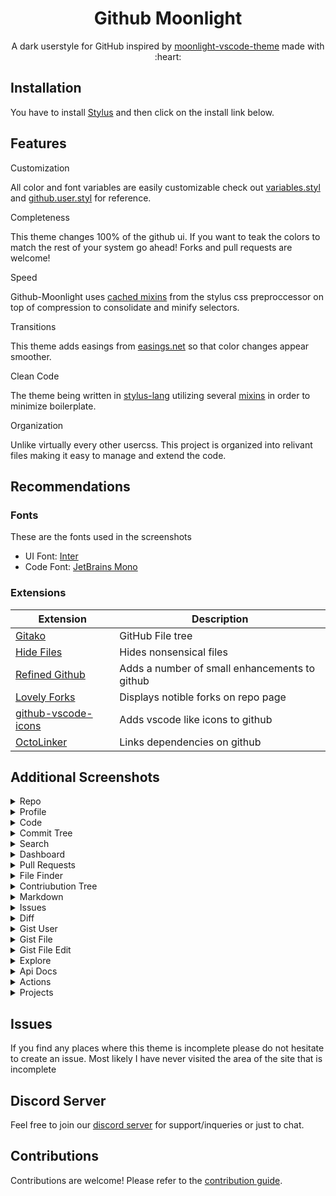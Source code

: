 # Created 2020-04-03 Fri 06:27
#+TITLE: 
#+AUTHOR: Brett Mandler
#+export_file_name: ../readme
#+macro: badge #+HTML: <a href="https://$2"><img src="https://img.shields.io/$3&style=flat-square" alt="$1"/></a>
#+macro: screenshot-dir https://raw.githubusercontent.com/Brettm12345/github-moonlight/master/screenshots
#+html: <div align="center">

* Github Moonlight

A dark userstyle for GitHub inspired by [[https://github.com/atomiks/moonlight-vscode-theme][moonlight-vscode-theme]]
made with :heart:

#+html: <a href="https://raw.githubusercontent.com/brettm12345/github-moonlight/master/github.user.css"><img src="https://img.shields.io/badge/Install%20directly%20with-Stylus-116b59.svg?longCache=true&style=flat-square" alt="Install Directly with Stylus"/></a>
#+html: <a href="https://discord.gg/n5meNsX"><img src="https://img.shields.io/discord/693723424190627881?label=discord&logo=discord&style=flat-square" alt="Discord Server"/></a>
#+html: <a href="https://github.com/Brettm12345/github-moonlight/commits/master"><img src="https://img.shields.io/github/commit-activity/m/brettm12345/github-moonlight?logo=github&style=flat-square" alt="Commit Activity"/></a>
#+html: <a href="https://github.com/Brettm12345/github-moonlight/stargazers"><img src="https://img.shields.io/github/stars/brettm12345/github-moonlight?logo=github&style=flat-square" alt="Stars"/></a>

[[file:screenshots/repo.png]]
#+html: </div>

** Installation

You have to install [[https://add0n.com/stylus.html][Stylus]] and then click on the install link below.
#+html: <a href="https://raw.githubusercontent.com/brettm12345/github-moonlight/master/github.user.css"><img src="https://img.shields.io/badge/Install%20directly%20with-Stylus-116b59.svg?longCache=true&style=flat-square" alt="Install Directly with Stylus"/></a>

** Features
**** Customization

All color and font variables are easily customizable
check out [[file:src/variables.styl][variables.styl]] and [[file:github.user.styl][github.user.styl]] for reference.

**** Completeness

This theme changes 100% of the github ui. If you want to teak
the colors to match the rest of your system go ahead! Forks and pull requests
are welcome!

**** Speed

Github-Moonlight uses [[https://stylus-lang.com/docs/bifs.html#cachekeys][cached mixins]] from the stylus css preproccessor on top of
compression to consolidate and minify selectors.

**** Transitions

This theme adds easings from [[https://easings.net][easings.net]] so that color
changes appear smoother.

**** Clean Code

The theme being written in [[https://stylus-lang.com/][stylus-lang]] utilizing several [[https://github.com/Brettm12345/github-moonlight/blob/master/src/mixins.styl][mixins]] in order to
minimize boilerplate.

**** Organization

Unlike virtually every other usercss. This project is organized into relivant
files making it easy to manage and extend the code.

** Recommendations
*** Fonts

These are the fonts used in the screenshots
- UI Font: [[https://rsms.me/inter/][Inter]]
- Code Font: [[https://www.jetbrains.com/lp/mono/][JetBrains Mono]]

*** Extensions

| Extension                                                                   | Description                                   |
|-----------------------------------------------------------------------------+-----------------------------------------------|
| [[https://github.com/EnixCoda/Gitako][Gitako]]                              | GitHub File tree                              |
| [[https://github.com/sindresorhus/hide-files-on-github][Hide Files]]        | Hides nonsensical files                       |
| [[https://github.com/sindresorhus/refined-github][Refined Github]]          | Adds a number of small enhancements to github |
| [[https://github.com/musically-ut/lovely-forks][Lovely Forks]]              | Displays notible forks on repo page           |
| [[https://github.com/dderevjanik/github-vscode-icons][github-vscode-icons]] | Adds vscode like icons to github              |
| [[https://github.com/OctoLinker/OctoLinker][OctoLinker]]                    | Links dependencies on github                  |

** Additional Screenshots
#+macro: screenshot #+HTML: <details><summary>$1</summary><img src="screenshots/$2.png" alt="$1" width="100%" /></details>

#+html: <details><summary>Repo</summary><img src="screenshots/repo.png" alt="Repo" width="100%" /></details>
#+html: <details><summary>Profile</summary><img src="screenshots/profile.png" alt="Profile" width="100%" /></details>
#+html: <details><summary>Code</summary><img src="screenshots/code.png" alt="Code" width="100%" /></details>
#+html: <details><summary>Commit Tree</summary><img src="screenshots/commits.png" alt="Commit Tree" width="100%" /></details>
#+html: <details><summary>Search</summary><img src="screenshots/search.png" alt="Search" width="100%" /></details>
#+html: <details><summary>Dashboard</summary><img src="screenshots/dashboard.png" alt="Dashboard" width="100%" /></details>
#+html: <details><summary>Pull Requests</summary><img src="screenshots/pull-requests.png" alt="Pull Requests" width="100%" /></details>
#+html: <details><summary>File Finder</summary><img src="screenshots/file-finder.png" alt="File Finder" width="100%" /></details>
#+html: <details><summary>Contriubution Tree</summary><img src="screenshots/contributions.png" alt="Contriubution Tree" width="100%" /></details>
#+html: <details><summary>Markdown</summary><img src="screenshots/markdown.png" alt="Markdown" width="100%" /></details>
#+html: <details><summary>Issues</summary><img src="screenshots/issues.png" alt="Issues" width="100%" /></details>
#+html: <details><summary>Diff</summary><img src="screenshots/diff.png" alt="Diff" width="100%" /></details>
#+html: <details><summary>Gist User</summary><img src="screenshots/gist-user.png" alt="Gist User" width="100%" /></details>
#+html: <details><summary>Gist File</summary><img src="screenshots/gist-file.png" alt="Gist File" width="100%" /></details>
#+html: <details><summary>Gist File Edit</summary><img src="screenshots/gist-file-edit.png" alt="Gist File Edit" width="100%" /></details>
#+html: <details><summary>Explore</summary><img src="screenshots/explore.png" alt="Explore" width="100%" /></details>
#+html: <details><summary>Api Docs</summary><img src="screenshots/api.png" alt="Api Docs" width="100%" /></details>
#+html: <details><summary>Actions</summary><img src="screenshots/actions.png" alt="Actions" width="100%" /></details>
#+html: <details><summary>Projects</summary><img src="screenshots/projects.png" alt="Projects" width="100%" /></details>
** Issues

If you find any places where this theme is incomplete please do not hesitate to
create an issue. Most likely I have never visited the area of the site that
is incomplete

** Discord Server

Feel free to join our [[https://discord.gg/n5meNsX][discord server]] for support/inqueries or just to chat.

** Contributions

Contributions are welcome! Please refer to the [[https://github.com/Brettm12345/github-moonlight/blob/master/.github/CONTRIBUTING.org][contribution guide]].
